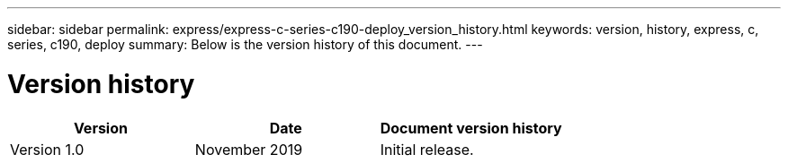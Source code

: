 ---
sidebar: sidebar
permalink: express/express-c-series-c190-deploy_version_history.html
keywords: version, history, express, c, series, c190, deploy
summary: Below is the version history of this document.
---

= Version history
:hardbreaks:
:nofooter:
:icons: font
:linkattrs:
:imagesdir: ./../media/

//
// This file was created with NDAC Version 2.0 (August 17, 2020)
//
// 2021-06-03 12:10:22.051846
//

|===
|Version |Date |Document version history

|Version 1.0
|November 2019
|Initial release.
|===
